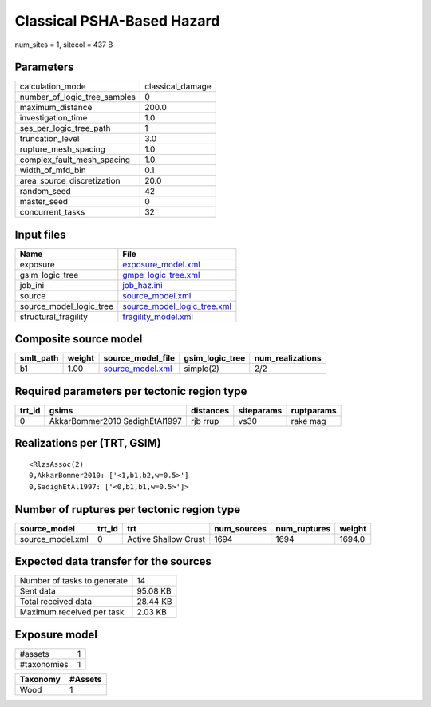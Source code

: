 Classical PSHA-Based Hazard
===========================

num_sites = 1, sitecol = 437 B

Parameters
----------
============================ ================
calculation_mode             classical_damage
number_of_logic_tree_samples 0               
maximum_distance             200.0           
investigation_time           1.0             
ses_per_logic_tree_path      1               
truncation_level             3.0             
rupture_mesh_spacing         1.0             
complex_fault_mesh_spacing   1.0             
width_of_mfd_bin             0.1             
area_source_discretization   20.0            
random_seed                  42              
master_seed                  0               
concurrent_tasks             32              
============================ ================

Input files
-----------
======================= ============================================================
Name                    File                                                        
======================= ============================================================
exposure                `exposure_model.xml <exposure_model.xml>`_                  
gsim_logic_tree         `gmpe_logic_tree.xml <gmpe_logic_tree.xml>`_                
job_ini                 `job_haz.ini <job_haz.ini>`_                                
source                  `source_model.xml <source_model.xml>`_                      
source_model_logic_tree `source_model_logic_tree.xml <source_model_logic_tree.xml>`_
structural_fragility    `fragility_model.xml <fragility_model.xml>`_                
======================= ============================================================

Composite source model
----------------------
========= ====== ====================================== =============== ================
smlt_path weight source_model_file                      gsim_logic_tree num_realizations
========= ====== ====================================== =============== ================
b1        1.00   `source_model.xml <source_model.xml>`_ simple(2)       2/2             
========= ====== ====================================== =============== ================

Required parameters per tectonic region type
--------------------------------------------
====== ============================== ========= ========== ==========
trt_id gsims                          distances siteparams ruptparams
====== ============================== ========= ========== ==========
0      AkkarBommer2010 SadighEtAl1997 rjb rrup  vs30       rake mag  
====== ============================== ========= ========== ==========

Realizations per (TRT, GSIM)
----------------------------

::

  <RlzsAssoc(2)
  0,AkkarBommer2010: ['<1,b1,b2,w=0.5>']
  0,SadighEtAl1997: ['<0,b1,b1,w=0.5>']>

Number of ruptures per tectonic region type
-------------------------------------------
================ ====== ==================== =========== ============ ======
source_model     trt_id trt                  num_sources num_ruptures weight
================ ====== ==================== =========== ============ ======
source_model.xml 0      Active Shallow Crust 1694        1694         1694.0
================ ====== ==================== =========== ============ ======

Expected data transfer for the sources
--------------------------------------
=========================== ========
Number of tasks to generate 14      
Sent data                   95.08 KB
Total received data         28.44 KB
Maximum received per task   2.03 KB 
=========================== ========

Exposure model
--------------
=========== =
#assets     1
#taxonomies 1
=========== =

======== =======
Taxonomy #Assets
======== =======
Wood     1      
======== =======